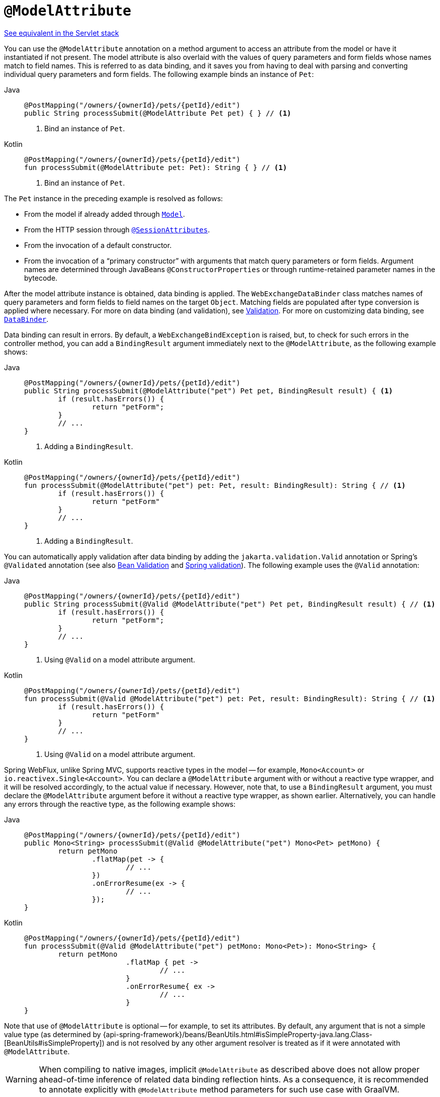 [[webflux-ann-modelattrib-method-args]]
= `@ModelAttribute`

[.small]#xref:web/webmvc/mvc-controller/ann-methods/modelattrib-method-args.adoc[See equivalent in the Servlet stack]#

You can use the `@ModelAttribute` annotation on a method argument to access an attribute from the
model or have it instantiated if not present. The model attribute is also overlaid with
the values of query parameters and form fields whose names match to field names. This is
referred to as data binding, and it saves you from having to deal with parsing and
converting individual query parameters and form fields. The following example binds an instance of `Pet`:

[tabs]
======
Java::
+
[source,java,indent=0,subs="verbatim,quotes",role="primary"]
----
	@PostMapping("/owners/{ownerId}/pets/{petId}/edit")
	public String processSubmit(@ModelAttribute Pet pet) { } // <1>
----
<1> Bind an instance of `Pet`.

Kotlin::
+
[source,kotlin,indent=0,subs="verbatim,quotes",role="secondary"]
----
	@PostMapping("/owners/{ownerId}/pets/{petId}/edit")
	fun processSubmit(@ModelAttribute pet: Pet): String { } // <1>
----
<1> Bind an instance of `Pet`.
======

The `Pet` instance in the preceding example is resolved as follows:

* From the model if already added through xref:web/webflux/controller/ann-modelattrib-methods.adoc[`Model`].
* From the HTTP session through xref:web/webflux/controller/ann-methods/sessionattributes.adoc[`@SessionAttributes`].
* From the invocation of a default constructor.
* From the invocation of a "`primary constructor`" with arguments that match query
parameters or form fields. Argument names are determined through JavaBeans
`@ConstructorProperties` or through runtime-retained parameter names in the bytecode.

After the model attribute instance is obtained, data binding is applied. The
`WebExchangeDataBinder` class matches names of query parameters and form fields to field
names on the target `Object`. Matching fields are populated after type conversion is applied
where necessary. For more on data binding (and validation), see
xref:web/webmvc/mvc-config/validation.adoc[Validation]. For more on customizing data binding, see
xref:web/webflux/controller/ann-initbinder.adoc[`DataBinder`].

Data binding can result in errors. By default, a `WebExchangeBindException` is raised, but,
to check for such errors in the controller method, you can add a `BindingResult` argument
immediately next to the `@ModelAttribute`, as the following example shows:

[tabs]
======
Java::
+
[source,java,indent=0,subs="verbatim,quotes",role="primary"]
----
	@PostMapping("/owners/{ownerId}/pets/{petId}/edit")
	public String processSubmit(@ModelAttribute("pet") Pet pet, BindingResult result) { <1>
		if (result.hasErrors()) {
			return "petForm";
		}
		// ...
	}
----
<1> Adding a `BindingResult`.

Kotlin::
+
[source,kotlin,indent=0,subs="verbatim,quotes",role="secondary"]
----
	@PostMapping("/owners/{ownerId}/pets/{petId}/edit")
	fun processSubmit(@ModelAttribute("pet") pet: Pet, result: BindingResult): String { // <1>
		if (result.hasErrors()) {
			return "petForm"
		}
		// ...
	}
----
<1> Adding a `BindingResult`.
======

You can automatically apply validation after data binding by adding the
`jakarta.validation.Valid` annotation or Spring's `@Validated` annotation (see also
xref:core/validation/beanvalidation.adoc[Bean Validation] and
xref:web/webmvc/mvc-config/validation.adoc[Spring validation]). The following example uses the `@Valid` annotation:

[tabs]
======
Java::
+
[source,java,indent=0,subs="verbatim,quotes",role="primary"]
----
	@PostMapping("/owners/{ownerId}/pets/{petId}/edit")
	public String processSubmit(@Valid @ModelAttribute("pet") Pet pet, BindingResult result) { // <1>
		if (result.hasErrors()) {
			return "petForm";
		}
		// ...
	}
----
<1> Using `@Valid` on a model attribute argument.

Kotlin::
+
[source,kotlin,indent=0,subs="verbatim,quotes",role="secondary"]
----
	@PostMapping("/owners/{ownerId}/pets/{petId}/edit")
	fun processSubmit(@Valid @ModelAttribute("pet") pet: Pet, result: BindingResult): String { // <1>
		if (result.hasErrors()) {
			return "petForm"
		}
		// ...
	}
----
<1> Using `@Valid` on a model attribute argument.
======

Spring WebFlux, unlike Spring MVC, supports reactive types in the model -- for example,
`Mono<Account>` or `io.reactivex.Single<Account>`. You can declare a `@ModelAttribute` argument
with or without a reactive type wrapper, and it will be resolved accordingly,
to the actual value if necessary. However, note that, to use a `BindingResult`
argument, you must declare the `@ModelAttribute` argument before it without a reactive
type wrapper, as shown earlier. Alternatively, you can handle any errors through the
reactive type, as the following example shows:

[tabs]
======
Java::
+
[source,java,indent=0,subs="verbatim,quotes",role="primary"]
----
	@PostMapping("/owners/{ownerId}/pets/{petId}/edit")
	public Mono<String> processSubmit(@Valid @ModelAttribute("pet") Mono<Pet> petMono) {
		return petMono
			.flatMap(pet -> {
				// ...
			})
			.onErrorResume(ex -> {
				// ...
			});
	}
----

Kotlin::
+
[source,kotlin,indent=0,subs="verbatim,quotes",role="secondary"]
----
	@PostMapping("/owners/{ownerId}/pets/{petId}/edit")
	fun processSubmit(@Valid @ModelAttribute("pet") petMono: Mono<Pet>): Mono<String> {
		return petMono
				.flatMap { pet ->
					// ...
				}
				.onErrorResume{ ex ->
					// ...
				}
	}
----
======

Note that use of `@ModelAttribute` is optional -- for example, to set its attributes.
By default, any argument that is not a simple value type (as determined by
{api-spring-framework}/beans/BeanUtils.html#isSimpleProperty-java.lang.Class-[BeanUtils#isSimpleProperty])
and is not resolved by any other argument resolver is treated as if it were annotated
with `@ModelAttribute`.

WARNING: When compiling to native images, implicit `@ModelAttribute` as described above does
not allow proper ahead-of-time inference of related data binding reflection hints. As a consequence,
it is recommended to annotate explicitly with `@ModelAttribute` method parameters for such use case
with GraalVM.
